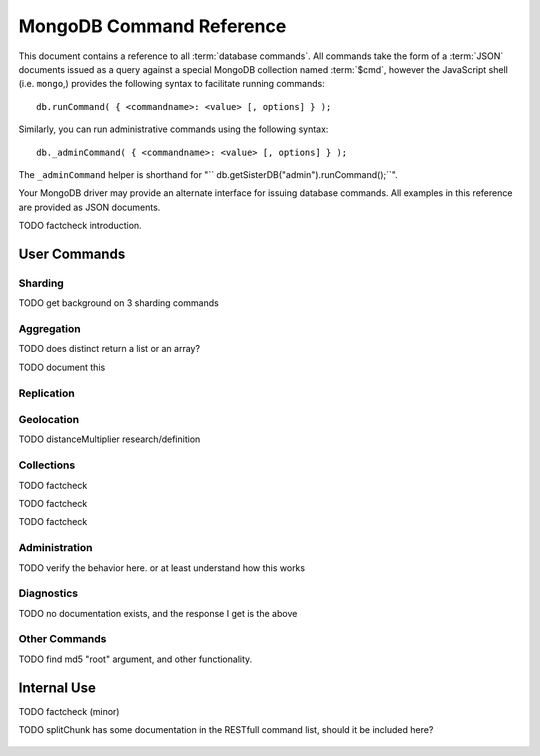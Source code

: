 ==========================
 MongoDB Command Reference
==========================

.. default-domain: mongodb
.. highlight_language: javascript
.. highlight:: javascript

This document contains a reference to all :term:`database
commands`. All commands take the form of a :term:`JSON` documents
issued as a query against a special MongoDB collection named
:term:`$cmd`, however the JavaScript shell (i.e. ``mongo``,) provides
the following syntax to facilitate running commands: ::

      db.runCommand( { <commandname>: <value> [, options] } );

Similarly, you can run administrative commands using the following
syntax: ::

      db._adminCommand( { <commandname>: <value> [, options] } );

The ``_adminCommand`` helper is shorthand for "``
db.getSisterDB("admin").runCommand();``".

Your MongoDB driver may provide an alternate interface for issuing
database commands. All examples in this reference are provided as JSON
documents.

TODO factcheck introduction.

User Commands
-------------

Sharding
~~~~~~~~

TODO get background on 3 sharding commands

.. describe:: setShardVersion

   The ``setShardVersion`` command takes the following syntax. ::

        { setShardVersion: 'alleyinsider.foo' , version : 1 , configdb : '' }

   .. admin-only

.. describe:: shardingState

   .. write-lock, admin-only

.. describe:: unsetSharding

   ::

        { unsetSharding: 1 }

   .. slave-ok, admin-only

.. describe:: getShardVersion

   .. admin-only

Aggregation
~~~~~~~~~~~

.. describe:: group

   The ``group`` command returns an array of grouped items. ``group``
   provides functionality analogous to the ``GROUP BY`` statement in
   SQL. Consider the following example: ::

        db.collection.group(
                            {key: { a:true, b:true },
                             cond: { active:1 },
                             reduce: function(obj,prev) { prev.csum += obj.c; },
                             initial: { csum: 0 }
                            });

   In this command the ``group`` command is performed on the
   collection named ``collection`` and provides and aggregate sum of
   all documents with a value in the ``active`` field of ``1``. The
   parameter fields in the group command are:

   - **key** specifies the fields to group by.
   - **reduce** aggregates (i.e. reduces) the objects that the
     function iterates. Typically this counts or sums the field.
   - **initial** sets the starting value of the aggregation counter
     object.
   - **keyf** is an optional function that returns a "key object,"
     that specifies a key that is not a single field. One typical use
     of ``keyf`` is to group documents by day of week. Set ``keyf`` in
     lieu of a key.
   - **cond** specifies an optional condition that must be true for a
     document to be considered. This functions like a ``find()``
     query. If ``cond`` returns no results, the ``reduce`` function
     will run against all documents in the collection.
   - **finalize** is an optional function to run against every result
     before the item is returned, to provide additional post
     processing or transformation.

   Consider the following limitations:

   - The results of the ``group`` command are returned as a single
     BSON object. As a result you must ensure that there are fewer
     then 10,000 keys to prevent an exception.

   - The ``group`` command does not operate in :term:`sharded`
     environments. Use :command:`mapReduce` in these situations.

   .. read-lock

.. describe:: count

   The ``count`` command provides. For example: ::

        db.collection.count():

   In the JavaScript shell, this will return the number of documents
   in the collection ``collection``. You may also run this command
   using the ``runCommand`` functionality, with the following results: ::

        > db.runCommand( { count: "collection" } );
        { "n" : 10 , "ok" : 1 }

   Here, see that the collection named ``collection`` has 10
   documents.

   .. read-lock

.. describe:: mapReduce

   Run a map/reduce operation on the MongoDB server. This command is
   used for aggregating data and not query purposes. ``mapReduce``
   creates a collection holding the results of the operation. The
   ``mapReduce`` command has the following syntax: ::

        { mapreduce : <collection>,
           map : <mapfunction>,
           reduce : <reducefunction>,
           query : <query filter object>,
           sort : <sorts to limit input objects. For optimization>,
           limit : <number of objects to return>,
           out : <output>,
           keeptemp: <true|false>,
           finalize : <finalizefunction>,
           scope : <object where fields go into javascript global scope >,
           jsMode : true,
           verbose : true,
        }

   Only the ``map`` and ``reduce`` functions are required, all other
   fields are option. See :doc:`map-reduce` for more information on
   mapReduce.

   .. slave-ok

.. describe:: mapreduce.shardedfinish

   See :doc:`map-reduce` for more information on mapReduce
   operations.

   .. slave-ok

.. describe:: findAndModify

   The ``findAndModify`` command provides an atomic modification and
   return of a single document. The command takes the following form: ::

        { findAndModify: collection, <options> }

   The shell and many drivers also provide a ``db.findAndModify();``
   method. This command returns, by default, the document is returned
   before modifications are made. The following options are available:

   - **query** specifies a filter to select a document to modify.

   - **sort** specifies a sort order if multiple documents are
     returned. The first document in this sort order will be
     manipulated by the command.

   - **remove**, when set, triggers ``findAndModify`` to remove the
     document. To set, specify "``remove: true``".

   - **update** specifies an :ref:`update operator <update-operators>`.
     to modify the returned documents

   - **new**, when set, returns the modified object rather than the
     original. The ``new`` option is ignored for ``remove``
     operations. To set, specify "``new: true``".

   - **fields**, specifies a limited selection of fields to
     return. See ":ref:`projection operators <projection-operators>`"
     for more information.

   - **upsert**, when set, creates an object if the specified
     ``query`` returns no objects. To set, specify "``upsert: true``".

.. describe:: distinct

   The ``distinct`` command returns a list of distinct values for a
   given field across a single collection. The command takes the
   following form: ::

        { distinct: collection, key: age, query: { query: { field: { $exists: true } } } }

   Here, all distinct values of the field (or "``key``") ``age`` are
   returned in documents that match the query "``{ field: { $exists:
   true }``". The query is optional.

   The shell and many drivers provide a helper method that provides this
   functionality. Used in the following syntax: ::

       db.collection.distinct("age", { field: { $exists: true } } );

   The ``distinct`` command can use an index to locate and return
   data.

TODO does distinct return a list or an array?

.. describe:: eval

   The ``eval`` provides the ability to evaluate JavaScript functions
   on the database server. Consider the following (trivial) example: ::

        { eval: function() { return 3+3 } }

   The shell also provides a helper method. The above can be expressed
   in the following form: ::

        db.eval( function { return 3+3 } } );

   While you can input functions directly into the shell, they will be
   evaluated by the shell rather than the database itself. Consider
   the following behaviors and limitations:

   - ``eval`` does not work in :term:`sharded` environments.

   - The ``eval`` operation is blocking and prevents all writes to the
     database until ``eval`` has finished, unless the ``nolock`` flag
     is set to ``true``, For example: ::

           { eval: function() { return 3+3 }, nslock: true }

.. describe:: dataSize

   .. ask

TODO document this

Replication
~~~~~~~~~~~

.. describe:: resync

   The ``resync`` command forces an out-of-date non-primary/master
   ``mongod`` instance to resynchronize itself.

   .. write-lock, slave-ok, admin-only.

.. describe:: replSetFreeze

   To the greatest extent possible, the ``replSetFreeze`` command
   freezes the state of a member. Use the following syntax: ::

        { replSetFreeze: <seconds> }

   This will prevent the MongoDB instance from attempting to become
   primary until the time specified by "``<seconds>``". To reverse
   this operation, issue the following command: ::

        { replSetFreeze: 0 }

   You can call again with {replSetFreeze:0} to reverse the operation
   of ``replSetFreeze``. Restarting the ``mongod`` process also
   unfreezes a replica set member, allowing the ``mongod`` instance to
   become primary again. This command is safe to run on slave
   instances and must be run on the admin database.

   .. slave-ok, admin-only

   See :doc:`replication` for more information about replication.

.. describe:: replSetGetStatus

   The ``replSetGetStatus`` command returns the status of the replica
   set form the point of view of the current server. To get this
   status, Issue the following command on the :term:`admin database`:
   ::

        { replSetGetStatus: 1 }

   .. slave-ok, admin-only

   See :doc:`replication` for more information about replication.

.. describe:: replSetInitiate

   The ``replSetInititate`` command is used to create a replica
   set. Use the following syntax: ::

         { replSetInitiate : <config_object> }

   The "``<config_object>``" is a :term:`JSON document` containing the
   configuration of the replica set. The configuration takes the form
   of a JSON document. Consider the following model of the most basic
   configuration for a 3-member replica set: ::

          {
              _id : <setname>,
               members : [
                   {_id : 0, host : <host0>},
                   {_id : 1, host : <host1>},
                   {_id : 2, host : <host2>},
               ]
          }

   The JavaScript shell provides a shortcut for ``replSetInititate``
   in the following form: ::

        rs.initiate()

   .. slave-ok, admin-only

   See :doc:`replication` for more information about replication.

.. describe:: replSetReconfig

   The ``replSetReconfig`` command provides the capability of changing
   the current replica set configuration. Use the following syntax to
   add configuration to a replica set: ::

        { replSetReconfig: <config_object> }

   The JavaScript shell provides the ``rs.reconfig()`` function
   command as a helper for replica set reconfiguration.

   Be aware of the following ``replSetReconfig`` behaviors:

   - You must issue this command to the admin database of the current
     primary database in the set.

   - A majority of the set's members must be operational for the
     changes to propagate properly.

   - This command can cause downtime as the set renegotiates
     master-status. Typically this is 10-20 seconds; however, you
     should always perform these operations during scheduled downtime.

   - In some situations, a ``replSetReconfig`` can cause the current
     shell to disconnect. Don't be alarmed.

   See :doc:`replication` for more information about replication.

   .. slave-ok, admin-only

.. describe:: replSetStepDown

   The ``replSetStepDown`` command forces a ``mongod`` instance to
   step down as primary, and then (attempt to) avoid reelection to
   primary for a specified number of seconds. Consider the following
   syntax for this admin-only command: ::

        { replSetStepDown: <seconds> }

   Specify the amount of time, in seconds, for the server to avoid
   reelection to primary. If you do not specify a value for
   ``<seconds>``, ``replSetStepDown`` will attempt to avoid reelection
   to primary for 60 seconds.

   .. slave-ok, admin-only

   See :doc:`replication` for more information about replication.

Geolocation
~~~~~~~~~~~

.. describe:: geoNear

   The ``geoNear`` command provides an alternative to the
   :operator:`$near` operator. In addition to the functionality of
   ``$near``, ``geoNear`` returns the distance of each item from the
   specified point and additional diagnostic information. For example:
   ::

         { geoNear : "places" , near : [50,50], num : 10 }

   Here, ``geoNear`` returns the 10 items nearest to the cordinates
   ``[50,50]``. ``geoNear`` provides the following options (all
   distances are specified in the same units as the document
   coordinate system:)

   - The `near`` option allows you to specify coordinates (e.g. ``[ x,
     y ]``) to use as the center of a geographical query.
   - The ``num`` option specifies the (maximum) number of for the
     operation to return.
   - The ``maxDistance`` option allows you to limit results based on
     their distance from the initial coordinates.
   - The ``query`` option makes it possible to narrow the results
     with any standard mongodb query.
   - The ``distanceMultiplier`` option is undocumented.

TODO distanceMultiplier research/definition

   .. read-lock, slave-ok

.. describe:: geoSearch

   The ``geoSearch`` command provides an interface to MongoDB's
   :term:`haystack index` functionality. These indexes are useful for
   returning results based on geolocation coordinates *after*
   collecting results based on some other query (i.e. a "haystack.")
   Consider the following example: ::

        { geoSearch : "foo", near : [33, 33], maxDistance : 6, search : { type : "restaurant" }, limit : 30 }

   The above command returns all restaurants with a maximum distance
   of 6 units from the coordinates "``[30,33]``" up to a with a
   maximum of 30 results.

   Unless specified the ``geoSearch`` command has a 50 document result
   limit.

   .. read-lock, slave-ok


Collections
~~~~~~~~~~~

.. describe:: drop

   The ``drop`` command removes an entire collection from a
   database. Consider the following syntax: ::

        { drop: "collection" }

   This drops entire collection named ``collection`` from the
   database. In the shell, the following helper method is equivalent:
   ::

        db.collection.drop();

TODO factcheck

.. describe:: cloneCollection

   The ``cloneCollection`` command copies a single collection from one
   server to another. Consider the following example:  ::

        { cloneCollection: collection1, from: <host>, query: { field { $exists: true } }, copyIndexes: false }

   Here, ``collection1`` one from the database host ``<host>`` is
   copied to the current database. Only documents that satisfy the
   query "``{ field: { $exists: true } }`` are copied, and none of the
   indexes are copied. The ``query`` and ``copyIndexes`` parameters
   are optional.

   ``cloneCollection`` creates a collection on the current database
   with the same name as the origin collection. If, in the above
   example, ``collection1`` exists in the local database, it is
   emptied before copying begins. Do not use ``cloneCollection`` for
   local operations.

.. describe:: create

   The ``create`` command explicitly creates a collection. The command
   uses the following syntax: ::

        { create: collection }

   To create a capped collection  command in the following form.

        { create: collection, capped: true, size: 40000, max: 9000 }

   The options for creating capped collections are:

   - **capped**, is "false," by default. Specify "``true``" to create
     a :term:`capped collection`.
   - **size** specifies a maximum "cap," in bytes for capped
     collections. If you specify a capped collection, you *must*
     specify a size cap.
   - **max** specifies a maximum "cap," in number of documents for
     capped collections. You must also specify ``size`` when
     specifying ``max``.

   If a collection has a cap on the number of documents and the size
   in bytes is reached, older documents will be removed.

   You can use the ``.createCollection()`` method in the shell to
   access this functionality.

TODO factcheck

.. describe:: convertToCapped

   The ``convertToCapped`` command providdes the ability to convert an
   existing, non-capped collection to a :term:`capped collection`. Use
   the following syntax: ::

        {convertToCapped: "collection", size: 100000, max: 9000 }

   Here, ``collection`` (an existing collection) is converted to a
   capped collection, with a maximum size of 100 kilobytes (specified
   in bytes) or 9000 records. The options used to specify the
   parameters of a capped collection are:

   - **size** specifies a maximum "cap," in bytes for capped
     collections. If you specify a capped collection, you *must*
     specify a size cap.
   - **max** specifies a maximum "cap," in number of documents for
     capped collections. You must also specify ``size`` when
     specifying ``max``.

   If a collection has a cap on the number of documents and the size
   in bytes is reached, older documents will be removed.

TODO factcheck

.. describe:: emptycapped

   The ``emptycapped`` command removes all documents from a capped
   collection. Use the following syntax: ::

        { emptycapped: "events" }

   In this example, the capped collection named ``events`` is
   emptied.

.. describe:: captrunc

   The ``captrunc`` command removes (i.e. truncates) the most recent
   additions to a capped collection. Use the following syntax: ::

        { captrunc: "events", n: 1 }

   In this example, the last ``1`` item entered is removed from the
   capped collection named ``events``. The ``n`` value, specifies the
   number of documents to truncate.

   The command is not safe to use on non-capped collection.

   .. is this internal?

      The command, in my tests, removes documents from non-capped
      collections (but it does throw an error.

      There's also an "inc" option which modifies the behavior but I'm
      not sure what this stands for.

.. describe:: rename Collection

   The ``renameCollection`` command changes the name of an existing
   collection. Use the following command to rename the collection
   named ``collection`` to ``events``: ::

        { renameCollection: store.collection, to: store.corpus }

   In this command, ``collection`` in the ``store`` database is
   renamed "``corpus``". This command must be run on the admin
   database, and thus requires specifying the database name
   (e.g. "``store``".)

   The shell helper "``renameCollection()``" exists to make renaming
   collections easier. Use the following command in the ``mongo``
   shell, which is equivalent to the command above:

        db.collection.renameCollection( "corpus" );

.. describe:: collStats

   The ``collStats`` command returns a number of regarding a
   collection. Use the following syntax: ::

        { collStats: "database.collection" , scale : 1024 }

   Specify a collection in the form of "``database.collection``" and
   use the ``scale`` argument to control the output. The above example
   will display values in kilobytes. Consider the following example
   output: ::

        > db.collection.stats()
        {
                "ns" : "database.collection",   // database namespace
                "count" : 9,                    // number of documents
                "size" : 432,                   // collection size in bytes unless alternate scale used.
                "avgObjSize" : 48,              // average object size in bytes
                "storageSize" : 3840,           // (pre)allocated space for the collection
                "numExtents" : 1,               // extents are contiguously allocated chunks of datafile space
                "nindexes" : 2,                 // number of indexes
                "lastExtentSize" : 3840,
                "paddingFactor" : 1,            // padding can speed up updates if documents grow
                "flags" : 1,
                "totalIndexSize" : 16384,       // total index size in bytes
                "indexSizes" : {                // size of specific indexes in bytes
                        "_id_" : 8192,
                        "x_1" : 8192
                },
                "ok" : 1
        }

   The ``mongo`` shell also provides a helper. You can also return
   stats using the following command: ::

        db.collection.stats();

.. describe:: compact

   The ``compact`` command optimizes the storage for a single
   :term:`capped collection`. This is similar in function to the
   :command:`repairDatabase`, except that ``compact`` operates on a
   single collection. The command uses the following syntax: ::

        { compact: "collection" }

   In this example, ``collection`` will be compacted. Generally, this
   operation compacts and defragments the collection as well as
   rebuilds and compacts indexes. Consider the following behaviors:

   - During a ``compact`` will block all other activity.

   - In a :term:`replica set`, ``compact`` will refuse to run on the
     master node in a replica set unless the "``force: true``" option
     is specified. For example: ::

           { compact: "collection", force: true }

   - If you have journeying enabled and "kill" a compact option or the
     database restarts during a ``compact`` operation, no data will be
     lost, although indexes will be absent. Running ``compact``
     without journaling may risk data loss.

     .. warning::

        Always have a backup before performing server maintenance such
        as the ``compact`` operation.

   - ``compact`` requires a small amount of additional diskspace while
     running but unlike :command:`repairDatabase` it does *not* free
     space equal to the total size of the collection.

   - the ``compact`` command will not return until the operation is
     complete.

   - ``compact`` removes any :term:`padding factor` in the collection,
     which may impact performance if documents regularly grow.

   - ``compact`` commands do not replicate and can be run on slaves
     and replica set members.

   - :term:`Capped collections` cannot be compacted.

Administration
~~~~~~~~~~~~~~

.. describe:: fsync

   ``fsync`` is an admin only command that forces the ``mongod``
   process to flush all pending writes to the data files. In default
   operation, a full flush runs every sixty seconds. Running ``fsync``
   in the course of normal operations is not required. The command
   takes the following form: ::

        { fsync: 1 }

   The ``fsync`` command is synchronous and returns only after the
   operation has completed. To run the command asynchronously, use the
   following syntax: ::

        { fsync: 1, async: true }

   The ``fsync`` operation blocks all other write operations for a
   while it runs. To toggle a write-lock using ``fsync``, add a lock
   argument, as follows: ::

        { fsync: 1, lock: true }

   You must issue a command to unlock the database. This command will
   block until the operation is complete: when the command returns the
   database is unlocked. Such a command would resemble: ::

        { fsync: 1, lock: false }

   In the shell, the following helpers exist to simplify this
   process: ::

        db.fsyncLock();
        db.fsyncUnlock();

.. describe:: dropDatabase

   The ``dropDatabase`` command drops the database and deletes the
   associated data files. ``dropDatabase`` operates on the current
   database. In the shell issue the ``use [database]`` command,
   replacing "``[database]``" with the name of the database you wish
   to delete. Then use the following command form: ::

        { dropDatabase: 1 }

   The ``mongo`` shell also provides the following helper method for
   this function operation: ::

        db.dropDatabase();

   .. write-lock

.. describe:: dropIndexes

   The ``dropIndexes`` command provides the ability to drop or remove
   indexes for the current collection. The command either: removes all
   databases, or selectively drop indexes. To drop all indexes issue a
   command in the following format: ::

        { dropIndexes: "collection", index: "*" }

   Specify the field in the "index" parameter, to drop indexes with a
   specific key pattern. For example, to drop all indexes of the
   "``age``" field, use the following command format: ::

        { dropIndexes: "collection", index: "age: 1" }

   The shell also provides the following command helper: ::

        db.collection.dropIndex();

   Use as above to drop all indexes in ``collection``, and specify
   fields to only drop specific indexes.

TODO verify the behavior here. or at least understand how this works

.. describe:: clone

   The ``clone`` command makes it possible to clone a database from a
   remote host to the current host. The database on the remote host
   with the same name as the current database is copied. The command
   takes the following form: ::

        { clone: "example.com" }

   Modify ``example.com`` in this example with the resolvable hostname
   for the MongoDB instance you wish to copy from. Note the following
   behaviors:

   - ``clone`` can run against a :term:`slave` or a
     non-:term:`primary` member of a :term:`replica set`.
   - ``clone`` does not snapshot the database. If the copied database is
     updated at any point during the clone operation the resulting
     database may be inconsistent.
   - You must run ``clone`` on the **destination server**.
   - The destination server is not locked during the duration of the
     ``clone`` operation, and ``clone`` will occasionally yield to
     other operations.

.. describe:: closeAllDatabases

   The ``closeAllDatabases`` command forces ``mongod`` to close all
   open database files. The command takes the following form: ::

        { closeAllDatabases: 1 }

   .. note::

      A new request will cause the ``mongod`` to immediately reopen
      the database files. As a result this command is primarily useful
      for testing purposes

.. describe:: repairDatabase

   The ``repairDatabase`` command checks and repairs errors and
   inconsistencies with the data storage. The command is analogous to
   a ``fsck`` command for a file system. If your ``mongod`` instance
   is not running with journaling and you experience an unexpected
   system restart or crash, you should run the ``repairDatabase``
   command to ensure that there are no errors in the data
   storage. Additionally, the ``repairDatabase`` command will compact
   the database similar to the functioning of
   :command:`compact`. Issue the command with the following syntax.

        { repairDatabase: 1 }

   Be aware that this command can take a long time to run depending on
   the size of your database.

   This command is accessible via a number of different avenues. You
   may:

   - Use the shell as above.

   - Run it directly from your system's shell. Make sure that
     ``mongod`` isn't already running, and that you issue this command
     as a user that has access to MongoDB's data files. Run as: ::

           $ mongod --repair

     .. note::

        This command will fail if your database is not a master or
        primary. Restart the server on another port without the
        ``--replSet`` option.

   - Use the following shell helper: ::

           db.repairDatabase();

   .. note::

      When :term:`journaling` is enabled, there is no need to run
      repairDatabase



.. describe:: shutdown
.. describe:: ping
.. describe:: copydb
.. describe:: logout
.. describe:: logRotate

   Options:

   - force
   - validate

.. describe:: setParameter

   The ``setParementer`` command takes the following arguments:

   - journalCommitInterval
   - logLevel
   - notablescan
   - quiet
   - syncdelay

   .. slave-ok, admin-only

.. describe:: getParameter

   The ``getParemeter`` command takes the following arguments:

   - quiet
   - notablescan
   - logLevel
   - syncdelay

   .. slave-ok, admin-only


Diagnostics
~~~~~~~~~~~

.. describe:: dbStats
.. describe:: listDatabases
.. describe:: connPoolStats

   .. maybe

.. describe:: isMaster
.. describe:: getCmdLineOpts
.. describe:: validate
.. describe:: top
.. describe:: buildInfo
.. describe:: getLastError
.. describe:: getLog

   .. ask

.. describe:: cursorInfo

.. describe:: journalLatencyTest

   ``journalLatencyTest`` is an admin command that tests the length of
   time required to write and perform a file system sync (e.g. fsync)
   for a file in the journal directory. The command syntax is:

         { journalLatencyTest: 1 }

   The value (i.e. ``1`` above), does not affect the operation of the
   command.

.. describe:: availableQueryOptions

   { "options" : 254, "ok" : 1 }

TODO no documentation exists, and the response I get is the above

.. describe:: serverStatus

   The ``serverStatus`` command returns a document that provides an
   overview of the database process' state. The command takes the
   following form: ::

        { serverStatus: 1 }

   The value (i.e. ``1`` above), does not affect the operation of the
   command. You may also access this command with the following shell
   helper: ::

        db.serverStatus();

   For more information about the values provided by this command see
   the :doc:`server-status`.

.. describe:: resetError

   The ``resetError`` command resets the error status. Use this
   command with :command:`getpreverror``

.. describe:: getpreverror

   The ``getPrevError`` command returns the errors since the last
   :command:`resetError` command.

.. describe:: forceerror

   The force error command is for testing purposes only. Use
   ``forceerror`` to force a user assertion exception.

.. describe:: profile

   Use the ``profile`` command to enable, disable or change the
   profile level. Use the following syntax: ::

        { profile: -1 }

   The following profiling levels are available:

   - ``0`` - off; no profiling.
   - ``1`` - on; log slow operations only.
   - ``2`` - on; log all operations.
   - ``-1`` - return the current profiling level.

.. describe:: listCommands

   The ``listCommands`` command generates a list of all database
   commands implemented in the running version of ``mongod``.

   .. slave-ok

Other Commands
~~~~~~~~~~~~~~

.. describe:: reIndex

   The ``reIndex`` command triggers a rebuild of all indexes for a
   specified collection. Use the following syntax: ::

        { reIndex: "collection" }

   Indexes are automatically compacted as they are updated. In routine
   operations it is unnecessary; however, you may wish if the
   collection size changed significantly or the indexes are consuming
   a disproportionate amount of disk space. The ``reIndex`` process is
   blocking, and will be slow for larger collections. You can also
   call ``reIndex`` using the following form: ::

        db.collection.reIndex();

.. describe:: filemd5

   The ``filemd5`` command returns :term:`md5` hashes for every object
   in a :term:`GridFS` store. Use the following syntax: ::

        { filemd5: "style-guide.rst" }

TODO find md5 "root" argument, and other functionality.

Internal Use
------------

.. describe:: whatsmyuri

   ``whatsmyuri`` is an internal command.

   .. slave-ok

.. describe:: features

   ``features`` is an internal command that returns the build-level
   feature settings.

   .. slave-ok

.. describe:: driverOIDTest

   ``driverOIDTest`` is an internal command.

   .. slave-ok

.. describe:: diagLogging

   ``diagLogging`` is an internal command.

   .. write-lock, slave-ok,

.. describe:: copydbgetnonce

   ``copydbgetnonce`` is an internal command.

   .. write-lock, admin-only

.. describe:: dbHash

   ``dbHash`` is an internal command.

   .. slave-ok, read-lock

.. describe:: medianKey

   ``medianKey`` is an internal command.

   .. slave-ok, read-lock

.. describe:: geoWalk

   ``geoWalk`` is an internal command.

   .. read-lock, slave-ok

.. describe:: sleep

   ``sleep` an internal command for testing purposes. The ``sleep``
   command forces the db block all operations. It takes the following
   options: ::

        { sleep: { w: true, secs: <seconds> } }

   The above command places the ``mongod`` instance in a "write-lock"
   state for a specified (i.e. ``<seconds>``) number of
   seconds. Without arguments, ``sleep``, causes a "read lock" for 100
   seconds.

.. describe:: getnonce

   ``getnonce`` is an internal command.

   .. slave-ok

.. describe:: getoptime

   ``getoptime`` is an internal command.

   .. slave-ok

.. describe:: godinsert

   ``godinsert`` is an internal command for testing purposes only.

   .. write-lock, slave-ok

.. describe:: clean

   ``clean`` is an internal command.

   .. write-lock, slave-ok

.. describe:: applyOps

   ``applyOps`` is an internal command that supports sharding
   functionality.

   .. write-lock

.. describe:: replSetElect

   ``replSetElect`` is an internal command that support replica set
   functionality.

   .. slave-ok, admin-only

.. describe:: replSetGetRBID

   ``replSetGetRBID`` is an internal command that support replica set
   functionality.

   .. slave-ok, admin-only

.. describe:: replSetHeartbeat

   ``replSetheThis`` is an internal command that support replica set functionality.

   .. slave-ok

.. describe:: replSetFresh

   ``replSetFresh`` is an internal command that support replica set
   functionality.

   .. slave-ok, admin-only

.. describe:: writeBacksQueued

   ``writeBacksQueued`` is an internal command that returns true if
   there are operations in the write back queue when
   ``writeBacksQueued`` was called.

   .. slave-ok, admin-only

TODO factcheck (minor)

.. describe:: connPoolSync

   ``connPoolSync`` is an internal command.

   .. slave-ok

.. describe:: checkShardingIndex

   ``checkShardingIndex`` is an internal command that supports the
   sharding functionality.

   .. read-lock

.. describe:: getShardMap

   ``getShardMap`` is an internal command that supports the sharding
   functionality.

   .. slave-ok, admin-only

.. describe:: splitChunk

   ``splitChunk`` is an internal command.

TODO splitChunk has some documentation in the RESTfull command list, should it be included here?

   .. admin-only.

.. describe:: writebacklisten

   ``writebacklisten`` is an internal command.

   .. slave-ok, admin-only

.. describe:: replSetTest

   ``replSetTest`` is internal diagnostic command used for regression
   tests that supports replica set functionality.

   .. slave-ok, admin-only

.. describe:: moveChunk

   ``moveChunk`` is an internal command that supports the sharding
   functionalty and should not be called directly.

   .. admin-only

.. describe:: authenticate

   ``authenticate`` is an internal command.

   .. read-lock, slave-ok

.. describe:: handshake

   ``handshake`` is an internal command.

   .. slave-ok

.. describe:: _isSelf

   ``_isSelf`` is an internal command.

   .. slave-ok

.. describe:: _migrateClone

   ``_migrateClone`` is an internal command and should not be called
   directly.

   .. admin-only

.. describe:: _recvChunkAbort

   ``_recvChunkAbort`` is an internal command and should not be called
   directly.

   .. admin-only

.. describe:: _recvChunkCommit

   ``_recvChunkCommit`` is an internal command and should not be
   called directly.

   .. admin-only

.. describe:: _recvChunkStatus

   ``_recvChunkStatus`` is an internal command and should not be
   called directly.

   .. admin-only

.. describe:: _skewClockCommand

   ``skewClockCommand`` is an internal command and should not be
   called directly.

   .. admin-only

.. describe:: _testDistLockWithSkew

   ``_testDistLockWithSkew`` is an internal command and should not be
   called directly.

   .. admin-only

.. describe:: _testDistLockWithSyncCluster

   ``_testDistLockWithSyncCluster`` is an internal command and should
   not be called directly.

   .. admin-only

.. describe:: _transferMods

   ``_transferMods`` is an internal command and should not be called
   directly.

   .. admin-only

.. describe:: _recvChunkStart

   ``_recvChunkStart`` is an internal command and should not be called
   directly.

   .. admin-only, write-lock
